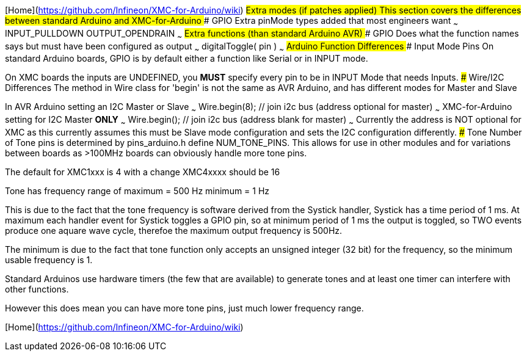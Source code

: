 [Home](https://github.com/Infineon/XMC-for-Arduino/wiki)
## Extra modes (if patches applied)
This section covers the differences between standard Arduino and XMC-for-Arduino
### GPIO
Extra pinMode types added that most engineers want
~~~
    INPUT_PULLDOWN
    OUTPUT_OPENDRAIN
~~~
## Extra functions (than standard Arduino AVR)
### GPIO
Does what the function names says but must have been configured as output
~~~
    digitalToggle( pin )
~~~
## Arduino Function Differences
### Input Mode Pins
On standard Arduino boards, GPIO is by default either a function like Serial or in INPUT mode.

On XMC boards the inputs are UNDEFINED, you **MUST** specify every pin to be in INPUT Mode that needs Inputs.
### Wire/I2C Differences
The method in Wire class for 'begin' is not the same as AVR Arduino, and has different modes for Master and Slave

In AVR Arduino setting an I2C Master or Slave
~~~
   Wire.begin(8); // join i2c bus (address optional for master)
~~~
XMC-for-Arduino setting for I2C Master **ONLY**
~~~
    Wire.begin(); // join i2c bus (address blank for master)
~~~
Currently the address is NOT optional for XMC as this currently assumes this must be Slave mode configuration and sets the I2C configuration differently.
### Tone
Number of Tone pins is determined by pins_arduino.h define NUM_TONE_PINS. This allows for use in other modules and for variations between boards as >100MHz boards can obviously handle more tone pins.

The default for XMC1xxx is 4 with a change XMC4xxxx should be 16

Tone has frequency range of
	maximum = 500 Hz
	minimum = 1 Hz

This is due to the fact that the tone frequency is software derived from the Systick handler, Systick has a time period of 1 ms. At maximum each handler event for Systick toggles a GPIO pin, so at minimum period of 1 ms the output is toggled, so TWO events produce one aquare wave cycle, therefoe the maximum output frequency is 500Hz.

The minimum is due to the fact that tone function only accepts an unsigned integer (32 bit) for the frequency, so the minimum usable frequency is 1.

Standard Arduinos use hardware timers (the few that are available) to generate tones and at least one timer can interfere with other functions.

However this does mean you can have more tone pins, just much lower frequency range.

[Home](https://github.com/Infineon/XMC-for-Arduino/wiki)